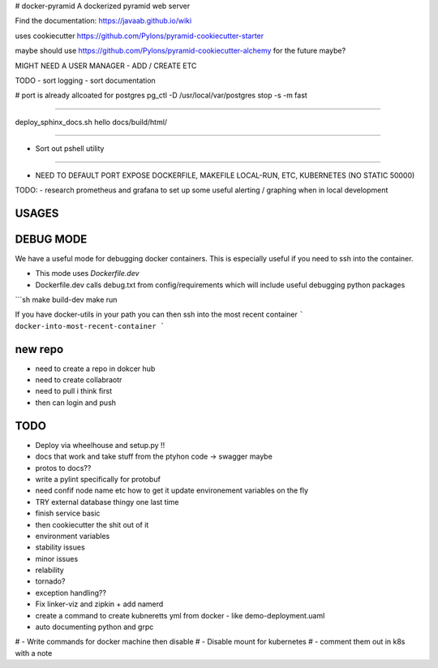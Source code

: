 # docker-pyramid
A dockerized pyramid web server

Find the documentation: https://javaab.github.io/wiki


uses cookiecutter https://github.com/Pylons/pyramid-cookiecutter-starter


maybe should use https://github.com/Pylons/pyramid-cookiecutter-alchemy for the future maybe?


MIGHT NEED A USER MANAGER - ADD / CREATE ETC


TODO
- sort logging
- sort documentation


# port is already allcoated for postgres
pg_ctl -D /usr/local/var/postgres stop -s -m fast


---------------------------------------------------

deploy_sphinx_docs.sh hello docs/build/html/

------------------------------------------------------

- Sort out pshell utility

------------------------------------------------------------------------------




- NEED TO DEFAULT PORT EXPOSE DOCKERFILE, MAKEFILE LOCAL-RUN, ETC, KUBERNETES (NO STATIC 50000)








TODO:
- research prometheus and grafana to set up some useful alerting / graphing when in local development








USAGES
--------


DEBUG MODE
-----------
We have a useful mode for debugging docker containers. This is especially useful if you need to ssh into the container.

- This mode uses `Dockerfile.dev`
- Dockerfile.dev calls debug.txt from config/requirements which will include useful debugging python packages

```sh
make build-dev
make run


If you have docker-utils in your path you can then ssh into the most recent container 
```
docker-into-most-recent-container
```






























new repo
----------
- need to create a repo in dokcer hub
- need to create collabraotr
- need to pull i think first
- then can login and push 









TODO
-----
- Deploy via wheelhouse and setup.py !!
- docs that work and take stuff from the ptyhon code -> swagger maybe
- protos to docs??
- write a pylint specifically for protobuf
- need confif node name etc how to get it update environement variables on the fly








- TRY external database thingy one last time
- finish service basic
- then cookiecutter the shit out of it




- environment variables
- stability issues
- minor issues 
- relability 
- tornado?
- exception handling??



- Fix linker-viz and zipkin + add namerd

- create a command to create kubneretts yml from docker - like demo-deployment.uaml

- auto documenting python and grpc 





# - Write commands for docker machine then disable
# - Disable mount for kubernetes
# - comment them out in k8s with a note 













